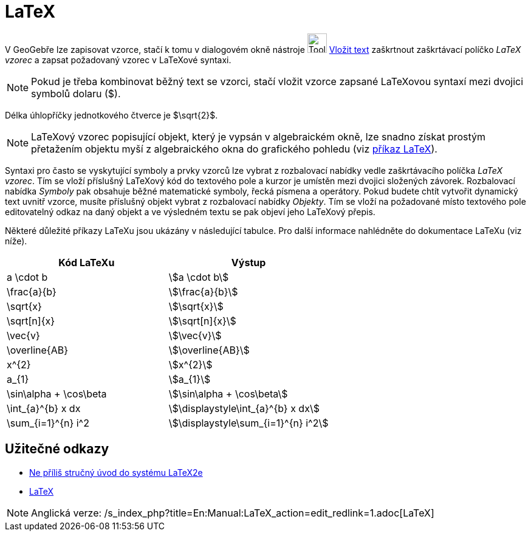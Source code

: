= LaTeX
:page-en: LaTeX
ifdef::env-github[:imagesdir: /cs/modules/ROOT/assets/images]

V GeoGebře lze zapisovat vzorce, stačí k tomu v dialogovém okně nástroje image:Tool_Insert_Text.gif[Tool Insert
Text.gif,width=32,height=32] xref:/tools/Vložit_text.adoc[Vložit text] zaškrtnout zaškrtávací políčko _LaTeX vzorec_ a
zapsat požadovaný vzorec v LaTeXové syntaxi.

[NOTE]
====

Pokud je třeba kombinovat běžný text se vzorci, stačí vložit vzorce zapsané LaTeXovou syntaxí mezi dvojici symbolů
dolaru ($).

====

[EXAMPLE]
====

Délka úhlopříčky jednotkového čtverce je $\sqrt{2}$.

====

[NOTE]
====

LaTeXový vzorec popisující objekt, který je vypsán v algebraickém okně, lze snadno získat prostým přetažením objektu
myší z algebraického okna do grafického pohledu (viz
xref:commands/LaTeX.adoc[příkaz LaTeX]).

====

Syntaxi pro často se vyskytující symboly a prvky vzorců lze vybrat z rozbalovací nabídky vedle zaškrtávacího políčka
_LaTeX vzorec_. Tím se vloží příslušný LaTeXový kód do textového pole a kurzor je umístěn mezi dvojici složených
závorek. Rozbalovací nabídka _Symboly_ pak obsahuje běžné matematické symboly, řecká písmena a operátory. Pokud budete
chtít vytvořit dynamický text uvnitř vzorce, musíte příslušný objekt vybrat z rozbalovací nabídky _Objekty_. Tím se
vloží na požadované místo textového pole editovatelný odkaz na daný objekt a ve výsledném textu se pak objeví jeho
LaTeXový přepis.

Některé důležité příkazy LaTeXu jsou ukázány v následující tabulce. Pro další informace nahlédněte do dokumentace LaTeXu
(viz níže).

[cols=",",options="header",]
|===
|Kód LaTeXu |Výstup
|a \cdot b |stem:[a \cdot b]
|\frac{a}{b} |stem:[\frac{a}{b}]
|\sqrt{x} |stem:[\sqrt{x}]
|\sqrt[n]{x} |stem:[++\sqrt[n]{x}++]
|\vec{v} |stem:[\vec{v}]
|\overline{AB} |stem:[\overline{AB}]
|x^{2} |stem:[x^{2}]
|a_{1} |stem:[a_{1}]
|\sin\alpha + \cos\beta |stem:[\sin\alpha + \cos\beta]
|\int_{a}^{b} x dx |stem:[\displaystyle\int_{a}^{b} x dx]
|\sum_{i=1}^{n} i^2 |stem:[\displaystyle\sum_{i=1}^{n} i^2]
|===

== Užitečné odkazy

* http://www.penguin.cz/~kocer/texty/lshort2e/lshort2e-cz.pdf[Ne příliš stručný úvod do systému LaTeX2e]
* http://en.wikipedia.org/wiki/cs:LaTeX[LaTeX]

[NOTE]
====

Anglická verze: /s_index_php?title=En:Manual:LaTeX_action=edit_redlink=1.adoc[LaTeX]
====
